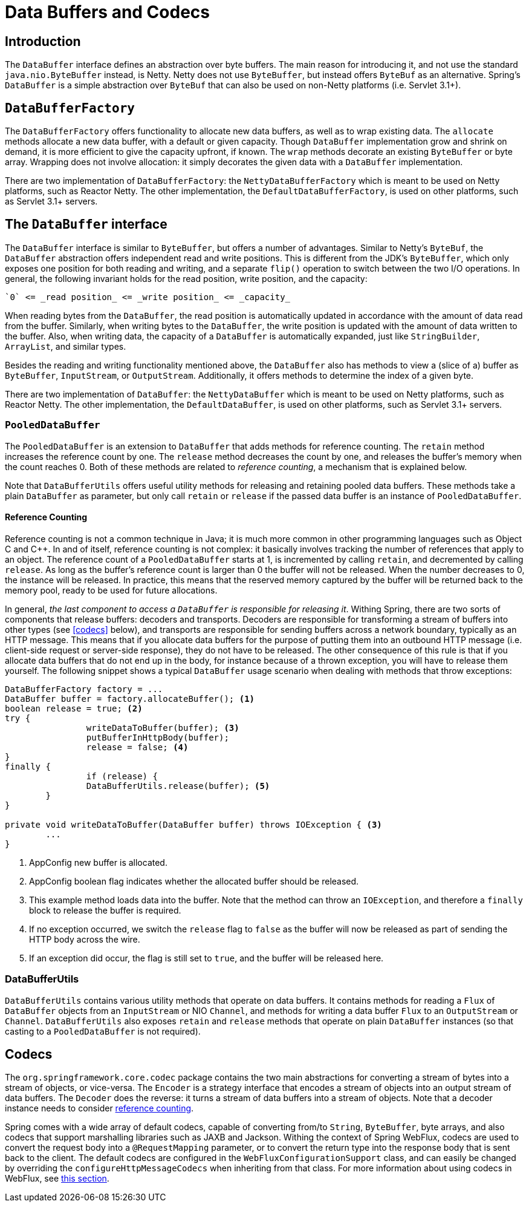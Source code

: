 [[databuffers]]
= Data Buffers and Codecs




== Introduction

The `DataBuffer` interface defines an abstraction over byte buffers.
The main reason for introducing it, and not use the standard `java.nio.ByteBuffer` instead, is Netty.
Netty does not use `ByteBuffer`, but instead offers `ByteBuf` as an alternative.
Spring's `DataBuffer` is a simple abstraction over `ByteBuf` that can also be used on non-Netty
platforms (i.e. Servlet 3.1+).




== `DataBufferFactory`

The `DataBufferFactory` offers functionality to allocate new data buffers, as well as to wrap
existing data.
The `allocate` methods allocate a new data buffer, with a default or given capacity.
Though `DataBuffer` implementation grow and shrink on demand, it is more efficient to give the
capacity upfront, if known.
The `wrap` methods decorate an existing `ByteBuffer` or byte array.
Wrapping does not involve allocation: it simply decorates the given data with a `DataBuffer`
implementation.

There are two implementation of `DataBufferFactory`: the `NettyDataBufferFactory` which is meant
to be used on Netty platforms, such as Reactor Netty.
The other implementation, the `DefaultDataBufferFactory`, is used on other platforms, such as
Servlet 3.1+ servers.




== The `DataBuffer` interface

The `DataBuffer` interface is similar to `ByteBuffer`, but offers a number of advantages.
Similar to Netty's `ByteBuf`, the `DataBuffer` abstraction offers independent read and write
positions.
This is different from the JDK's `ByteBuffer`, which only exposes one position for both reading and
writing, and a separate `flip()` operation to switch between the two  I/O operations.
In general, the following invariant holds for the read position, write position, and the capacity:

--
	`0` <= _read position_ <= _write position_ <= _capacity_
--

When reading bytes from the `DataBuffer`, the read position is automatically updated in accordance with
the amount of data read from the buffer.
Similarly, when writing bytes to the `DataBuffer`, the write position is updated with the amount of
data written to the buffer.
Also, when writing data, the capacity of a `DataBuffer` is automatically expanded, just like `StringBuilder`,
`ArrayList`, and similar types.

Besides the reading and writing functionality mentioned above, the `DataBuffer` also has methods to
view a (slice of a) buffer as `ByteBuffer`, `InputStream`, or `OutputStream`.
Additionally, it offers methods to determine the index of a given byte.

There are two implementation of `DataBuffer`: the `NettyDataBuffer` which is meant to be used on
Netty platforms, such as Reactor Netty.
The other implementation, the `DefaultDataBuffer`, is used on other platforms, such as Servlet 3.1+
servers.



=== `PooledDataBuffer`

The `PooledDataBuffer` is an extension to `DataBuffer` that adds methods for reference counting.
The `retain` method increases the reference count by one.
The `release` method decreases the count by one, and releases the buffer's memory when the count
reaches 0.
Both of these methods are related to _reference counting_, a mechanism that is explained below.

Note that `DataBufferUtils` offers useful utility methods for releasing and retaining pooled data
buffers.
These methods take a plain `DataBuffer` as parameter, but only call `retain` or `release` if the
passed data buffer is an instance of `PooledDataBuffer`.


[[databuffer-reference-counting]]
==== Reference Counting

Reference counting is not a common technique in Java; it is much more common in other programming
languages such as Object C and C++.
In and of itself, reference counting is not complex: it basically involves tracking the number of
references that apply to an object.
The reference count of a `PooledDataBuffer` starts at 1, is incremented by calling `retain`,
and decremented by calling `release`.
As long as the buffer's reference count is larger than 0 the buffer will not be released.
When the number decreases to 0, the instance will be released.
In practice, this means that the reserved memory captured by the buffer will be returned back to
the memory pool, ready to be used for future allocations.

In general, _the last component to access a `DataBuffer` is responsible for releasing it_.
Withing Spring, there are two sorts of components that release buffers: decoders and transports.
Decoders are responsible for transforming a stream of buffers into other types (see <<codecs>> below),
 and transports are responsible for sending buffers across a network boundary, typically as an HTTP message.
This means that if you allocate data buffers for the purpose of putting them into an outbound HTTP
message (i.e. client-side request or server-side response), they do not have to be released.
The other consequence of this rule is that if you allocate data buffers that do not end up in the
body, for instance because of a thrown exception, you will have to release them yourself.
The following snippet shows a typical `DataBuffer` usage scenario when dealing with methods that
throw exceptions:

[source,java,indent=0]
[subs="verbatim,quotes"]
----
	DataBufferFactory factory = ...
	DataBuffer buffer = factory.allocateBuffer(); <1>
	boolean release = true; <2>
	try {
  		writeDataToBuffer(buffer); <3>
  		putBufferInHttpBody(buffer);
  		release = false; <4>
	}
	finally {
  		if (release) {
			DataBufferUtils.release(buffer); <5>
		}
	}

	private void writeDataToBuffer(DataBuffer buffer) throws IOException { <3>
		...
	}
----

<1> AppConfig new buffer is allocated.
<2> AppConfig boolean flag indicates whether the allocated buffer should be released.
<3> This example method loads data into the buffer. Note that the method can throw an `IOException`,
and therefore a `finally` block to release the buffer is required.
<4> If no exception occurred, we switch the `release` flag to `false` as the buffer will now be
released as part of sending the HTTP body across the wire.
<5> If an exception did occur, the flag is still set to `true`, and the buffer will be released
here.



=== DataBufferUtils

`DataBufferUtils` contains various utility methods that operate on data buffers.
It contains methods for reading a `Flux` of `DataBuffer` objects from an `InputStream` or NIO
`Channel`, and methods for writing a data buffer `Flux` to an `OutputStream` or `Channel`.
`DataBufferUtils` also exposes `retain` and `release` methods that operate on plain `DataBuffer`
instances (so that casting to a `PooledDataBuffer` is not required).




[codecs]
== Codecs

The `org.springframework.core.codec` package contains the two main abstractions for converting a
stream of bytes into a stream of objects, or vice-versa.
The `Encoder` is a strategy interface that encodes a stream of objects into an output stream of
data buffers.
The `Decoder` does the reverse: it turns a stream of data buffers into a stream of objects.
Note that a decoder instance needs to consider <<databuffer-reference-counting, reference counting>>.

Spring comes with a wide array of default codecs, capable of converting from/to `String`,
`ByteBuffer`, byte arrays, and also codecs that support marshalling libraries such as JAXB and
Jackson.
Withing the context of Spring WebFlux, codecs are used to convert the request body into a
`@RequestMapping` parameter, or to convert the return type into the response body that is sent back
to the client.
The default codecs are configured in the `WebFluxConfigurationSupport` class, and can easily be
changed by overriding the `configureHttpMessageCodecs` when inheriting from that class.
For more information about using codecs in WebFlux, see <<web-reactive#webflux-codecs, this section>>.
